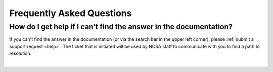 .. _faq:

Frequently Asked Questions
=============================

How do I get help if I can't find the answer in the documentation?  
-------------------------------------------------------------------

If you can't find the answer in the documentation (or via the search bar in the upper left corner), please :ref:`submit a support request <help>`.  The ticket that is initiated will be used by NCSA staff to communicate with you to find a path to resolution.

|
